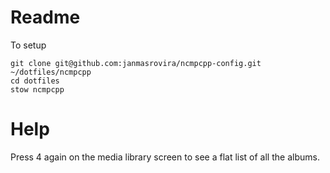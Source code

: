 * Readme
To setup
#+begin_example
git clone git@github.com:janmasrovira/ncmpcpp-config.git ~/dotfiles/ncmpcpp
cd dotfiles
stow ncmpcpp
#+end_example

* Help
Press 4 again on the media library screen to see a flat list of all the albums.
